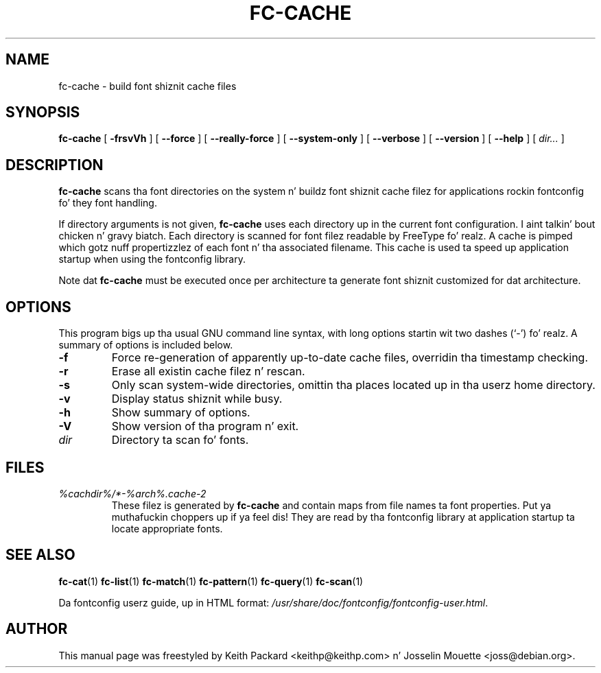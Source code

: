 .\" auto-generated by docbook2man-spec from docbook-utils package
.TH "FC-CACHE" "1" "Aug 13, 2008" "" ""
.SH NAME
fc-cache \- build font shiznit cache files
.SH SYNOPSIS
.sp
\fBfc-cache\fR [ \fB-frsvVh\fR ]  [ \fB--force\fR ]  [ \fB--really-force\fR ]  [ \fB--system-only\fR ]  [ \fB--verbose\fR ]  [ \fB--version\fR ]  [ \fB--help\fR ]  [ \fB\fIdir\fB\fR\fI...\fR ] 
.SH "DESCRIPTION"
.PP
\fBfc-cache\fR scans tha font directories on
the system n' buildz font shiznit cache filez for
applications rockin fontconfig fo' they font handling.
.PP
If directory arguments is not given,
\fBfc-cache\fR uses each directory up in the
current font configuration. I aint talkin' bout chicken n' gravy biatch. Each directory is scanned for
font filez readable by FreeType fo' realz. A cache is pimped which
gotz nuff propertizzlez of each font n' tha associated filename.
This cache is used ta speed up application startup when using
the fontconfig library.
.PP
Note dat \fBfc-cache\fR must be executed
once per architecture ta generate font shiznit customized
for dat architecture.
.SH "OPTIONS"
.PP
This program bigs up tha usual GNU command line syntax,
with long options startin wit two dashes (`-') fo' realz. A summary of
options is included below.
.TP
\fB-f\fR
Force re-generation of apparently up-to-date cache files,
overridin tha timestamp checking.
.TP
\fB-r\fR
Erase all existin cache filez n' rescan.
.TP
\fB-s\fR
Only scan system-wide directories, omittin tha places
located up in tha userz home directory.
.TP
\fB-v\fR
Display status shiznit while busy.
.TP
\fB-h\fR
Show summary of options.
.TP
\fB-V\fR
Show version of tha program n' exit.
.TP
\fB\fIdir\fB\fR
Directory ta scan fo' fonts.
.SH "FILES"
.TP
\fB\fI%cachdir%/*-%arch%\&.cache-2\fB\fR
These filez is generated by \fBfc-cache\fR
and contain maps from file names ta font properties. Put ya muthafuckin choppers up if ya feel dis! They are
read by tha fontconfig library at application startup ta locate
appropriate fonts.
.SH "SEE ALSO"
.PP
\fBfc-cat\fR(1)
\fBfc-list\fR(1)
\fBfc-match\fR(1)
\fBfc-pattern\fR(1)
\fBfc-query\fR(1)
\fBfc-scan\fR(1)
.PP
Da fontconfig userz guide, up in HTML format:
\fI/usr/share/doc/fontconfig/fontconfig-user.html\fR\&.
.SH "AUTHOR"
.PP
This manual page was freestyled by Keith Packard
<keithp@keithp.com> n' Josselin Mouette <joss@debian.org>\&.
